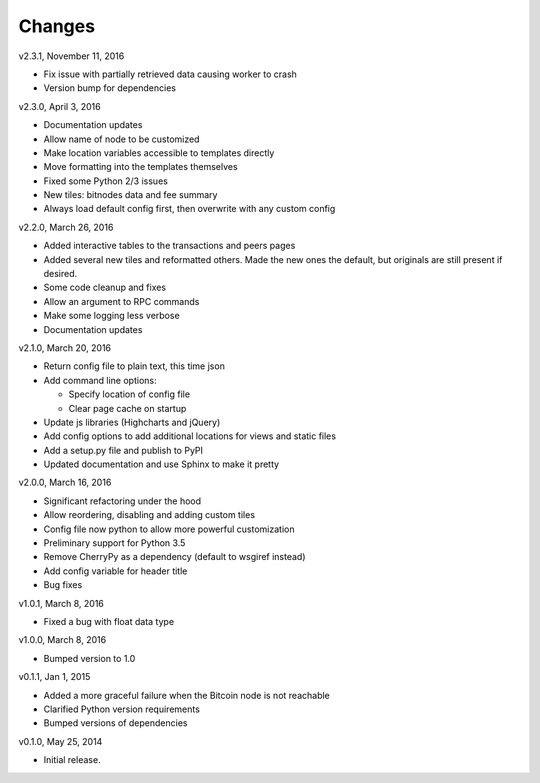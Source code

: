Changes
=======

v2.3.1, November 11, 2016

* Fix issue with partially retrieved data causing worker to crash
* Version bump for dependencies

v2.3.0, April 3, 2016

* Documentation updates
* Allow name of node to be customized
* Make location variables accessible to templates directly
* Move formatting into the templates themselves
* Fixed some Python 2/3 issues
* New tiles: bitnodes data and fee summary
* Always load default config first, then overwrite with any custom config

v2.2.0, March 26, 2016

* Added interactive tables to the transactions and peers pages
* Added several new tiles and reformatted others. Made the new ones the default, but originals
  are still present if desired.
* Some code cleanup and fixes
* Allow an argument to RPC commands
* Make some logging less verbose
* Documentation updates

v2.1.0, March 20, 2016

* Return config file to plain text, this time json
* Add command line options:

  * Specify location of config file
  * Clear page cache on startup

* Update js libraries (Highcharts and jQuery)
* Add config options to add additional locations for views and static files
* Add a setup.py file and publish to PyPI
* Updated documentation and use Sphinx to make it pretty

v2.0.0, March 16, 2016

* Significant refactoring under the hood
* Allow reordering, disabling and adding custom tiles
* Config file now python to allow more powerful customization
* Preliminary support for Python 3.5
* Remove CherryPy as a dependency (default to wsgiref instead)
* Add config variable for header title
* Bug fixes

v1.0.1, March 8, 2016

* Fixed a bug with float data type

v1.0.0, March 8, 2016

* Bumped version to 1.0

v0.1.1, Jan 1, 2015

* Added a more graceful failure when the Bitcoin node is not reachable
* Clarified Python version requirements
* Bumped versions of dependencies

v0.1.0, May 25, 2014

* Initial release.
